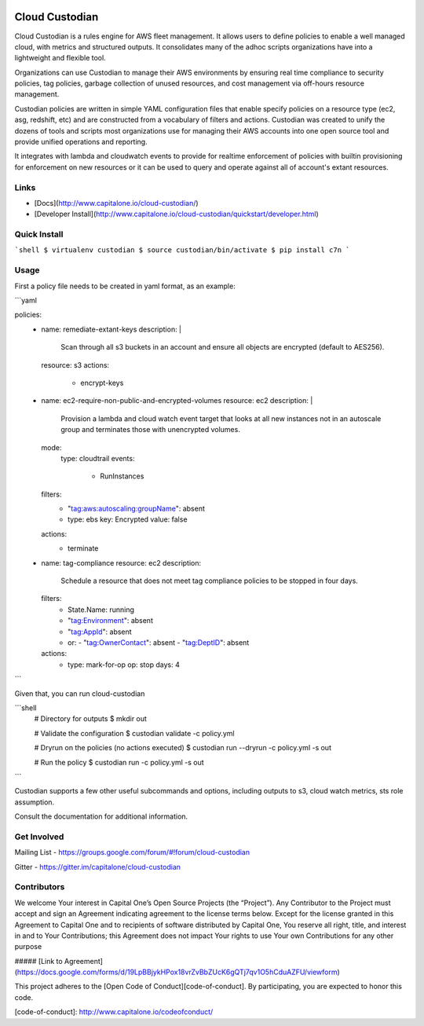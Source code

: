 .. image:: https://badges.gitter.im/capitalone/cloud-custodian.svg
     :target: https://gitter.im/capitalone/cloud-custodian?utm_source=badge&utm_medium=badge&utm_campaign=pr-badge&utm_content=badge
     :alt: Join the chat at https://gitter.im/capitalone/cloud-custodian

.. image:: https://ci.cloudcustodian.io/api/badges/capitalone/cloud-custodian/status.svg
     :target: https://ci.cloudcustodian.io/capitalone/cloud-custodian)
     :alt: Build Status

.. image:: https://img.shields.io/badge/license-Apache%202-blue.svg
     :target: https://www.apache.org/licenses/LICENSE-2.0
     :alt: License

.. image:: https://requires.io/github/capitalone/cloud-custodian/requirements.svg?branch=master
     :target: https://requires.io/github/capitalone/cloud-custodian/requirements/?branch=master
     :alt: Requirements Status


Cloud Custodian
---------------

Cloud Custodian is a rules engine for AWS fleet management. It
allows users to define policies to enable a well managed cloud, with 
metrics and structured outputs. It consolidates many of the adhoc 
scripts organizations have into a lightweight and flexible tool.

Organizations can use Custodian to manage their AWS environments by
ensuring real time compliance to security policies, tag policies, garbage
collection of unused resources, and cost management via off-hours
resource management.

Custodian policies are written in simple YAML configuration files that
enable specify policies on a resource type (ec2, asg, redshift, etc) 
and are constructed from a vocabulary of filters and actions. Custodian 
was created to unify the dozens of tools and scripts most organizations
use for managing their AWS accounts into one open source tool and
provide unified operations and reporting.

It integrates with lambda and cloudwatch events to provide for
realtime enforcement of policies with builtin provisioning for enforcement
on new resources or it can be used to query and operate against all of
account's extant resources.


Links
#####

- [Docs](http://www.capitalone.io/cloud-custodian/)
- [Developer Install](http://www.capitalone.io/cloud-custodian/quickstart/developer.html)


Quick Install
#############

```shell
$ virtualenv custodian
$ source custodian/bin/activate
$ pip install c7n
```

Usage
#####

First a policy file needs to be created in yaml format, as an example:


```yaml

policies:
 - name: remediate-extant-keys
   description: |
     Scan through all s3 buckets in an account and ensure all objects
     are encrypted (default to AES256).  
   resource: s3
   actions:
     - encrypt-keys

 - name: ec2-require-non-public-and-encrypted-volumes
   resource: ec2 
   description: |
     Provision a lambda and cloud watch event target
     that looks at all new instances not in an autoscale group
     and terminates those with unencrypted volumes.
   mode:
     type: cloudtrail	
     events:
         - RunInstances
   filters:
	 - "tag:aws:autoscaling:groupName": absent
	 - type: ebs
	   key: Encrypted
	   value: false
   actions:
     - terminate

 - name: tag-compliance
   resource: ec2
   description:
     Schedule a resource that does not meet tag compliance policies
     to be stopped in four days.
   filters:
     - State.Name: running
     - "tag:Environment": absent
     - "tag:AppId": absent
     - or:
       - "tag:OwnerContact": absent
       - "tag:DeptID": absent
   actions:
     - type: mark-for-op
       op: stop
       days: 4

```

Given that, you can run cloud-custodian 

```shell
  # Directory for outputs
  $ mkdir out

  # Validate the configuration
  $ custodian validate -c policy.yml

  # Dryrun on the policies (no actions executed)
  $ custodian run --dryrun -c policy.yml -s out

  # Run the policy 
  $ custodian run -c policy.yml -s out
```
  
Custodian supports a few other useful subcommands and options, including
outputs to s3, cloud watch metrics, sts role assumption.


Consult the documentation for additional information.

Get Involved
############

Mailing List - https://groups.google.com/forum/#!forum/cloud-custodian

Gitter - https://gitter.im/capitalone/cloud-custodian


Contributors
############

We welcome Your interest in Capital One’s Open Source Projects (the
“Project”). Any Contributor to the Project must accept and sign an
Agreement indicating agreement to the license terms below. Except for
the license granted in this Agreement to Capital One and to recipients
of software distributed by Capital One, You reserve all right, title,
and interest in and to Your Contributions; this Agreement does not
impact Your rights to use Your own Contributions for any other purpose

##### [Link to Agreement] (https://docs.google.com/forms/d/19LpBBjykHPox18vrZvBbZUcK6gQTj7qv1O5hCduAZFU/viewform)

This project adheres to the
[Open Code of Conduct][code-of-conduct]. By participating, you are
expected to honor this code.

[code-of-conduct]: http://www.capitalone.io/codeofconduct/
